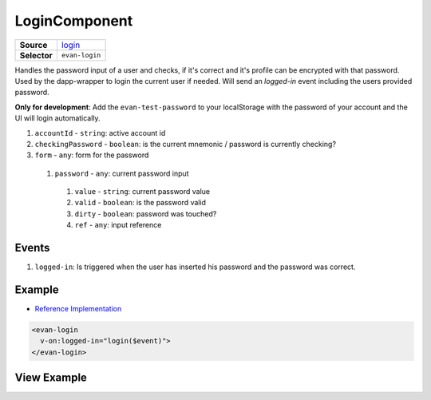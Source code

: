 ==============
LoginComponent
==============

.. list-table:: 
   :widths: auto
   :stub-columns: 1

   * - Source
     - `login <https://github.com/evannetwork/ui-dapps/tree/master/dapps/evancore.vue.libs/src/components/login>`__
   * - Selector
     - ``evan-login``

Handles the password input of a user and checks, if it's correct and it's profile can be encrypted with that password. Used by the dapp-wrapper to login the current user if needed. Will send an `logged-in` event including the users provided password.

**Only for development**: Add the ``evan-test-password`` to your localStorage with the password of your account and the UI will login automatically.

#. ``accountId`` - ``string``: active account id
#. ``checkingPassword`` - ``boolean``: is the current mnemonic / password is currently checking?
#. ``form`` - ``any``: form for the password
  #. ``password`` - ``any``: current password input
    #. ``value`` - ``string``: current password value
    #. ``valid`` - ``boolean``: is the password valid
    #. ``dirty`` - ``boolean``: password was touched?
    #. ``ref`` - ``any``: input reference

Events
=====

#. ``logged-in``: Is triggered when the user has inserted his password and the password was correct.


Example
=======
- `Reference Implementation <https://github.com/evannetwork/ui-dapps/tree/master/dapps/evancore.vue.libs/src/components/dapp-wrapper>`__

.. code-block:: html

  <evan-login
    v-on:logged-in="login($event)">
  </evan-login>

View Example
============

.. image:: ../../../images/vue/login.png
   :width: 800
